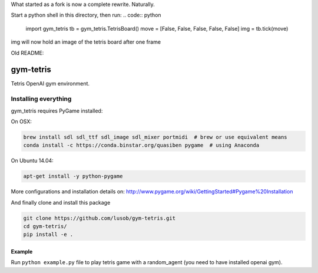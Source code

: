 What started as a fork is now a complete rewrite. Naturally.

Start a python shell in this directory, then run:
.. code:: python
    import gym_tetris
    tb = gym_tetris.TetrisBoard()
    move = [False, False, False, False, False]
    img = tb.tick(move)

img will now hold an image of the tetris board after one frame




Old README:

gym-tetris
******

Tetris OpenAI gym environment.

Installing everything
---------------------

gym_tetris requires PyGame installed:

On OSX:

.. code:: shell

    brew install sdl sdl_ttf sdl_image sdl_mixer portmidi  # brew or use equivalent means
    conda install -c https://conda.binstar.org/quasiben pygame  # using Anaconda

On Ubuntu 14.04:

.. code:: shell

    apt-get install -y python-pygame

More configurations and installation details on: http://www.pygame.org/wiki/GettingStarted#Pygame%20Installation

And finally clone and install this package

.. code:: shell

    git clone https://github.com/lusob/gym-tetris.git
    cd gym-tetris/
    pip install -e .

Example
=======

Run ``python example.py`` file to play tetris game with a random_agent (you need to have installed openai gym).
